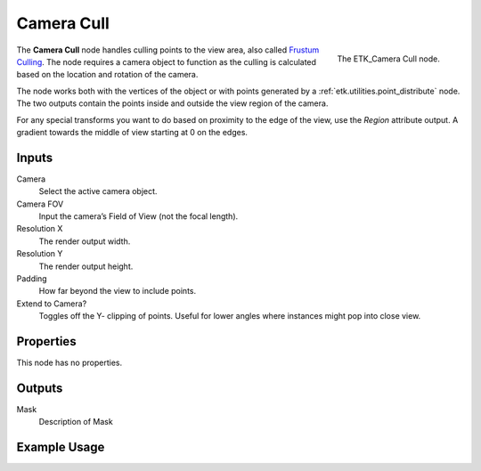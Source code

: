 .. index:: Masks; Camera Cull
.. _etk.masks.camera_cull:

************
 Camera Cull
************

.. figure:: /images/nodes-camera_cull.png
   :align: right

   The ETK_Camera Cull node.

The **Camera Cull** node handles culling points to the view area, also
called `Frustum Culling <https://en.wikipedia.org/wiki/Viewing_frustum>`_.
The node requires a camera object to function
as the culling is calculated based on the location and rotation of the
camera.

The node works both with the vertices of the object or with points
generated by a :ref:`etk.utilities.point_distribute` node. The two
outputs contain the points inside and outside the view region of the
camera.

For any special transforms you want to do based on proximity to the
edge of the view, use the *Region* attribute output. A gradient towards
the middle of view starting at 0 on the edges.

.. todo:: Fix reference for Region attribute above?

Inputs
=======

Camera
   Select the active camera object.

Camera FOV
   Input the camera’s Field of View (not the focal length).

Resolution X
   The render output width.

Resolution Y
   The render output height.

Padding
    How far beyond the view to include points.

Extend to Camera?
    Toggles off the Y- clipping of points. Useful for lower angles
    where instances might pop into close view.


Properties
===========

This node has no properties.

Outputs
========

Mask
   Description of Mask


Example Usage
==============

.. todo:: Add example for ETK_Camera Cull
